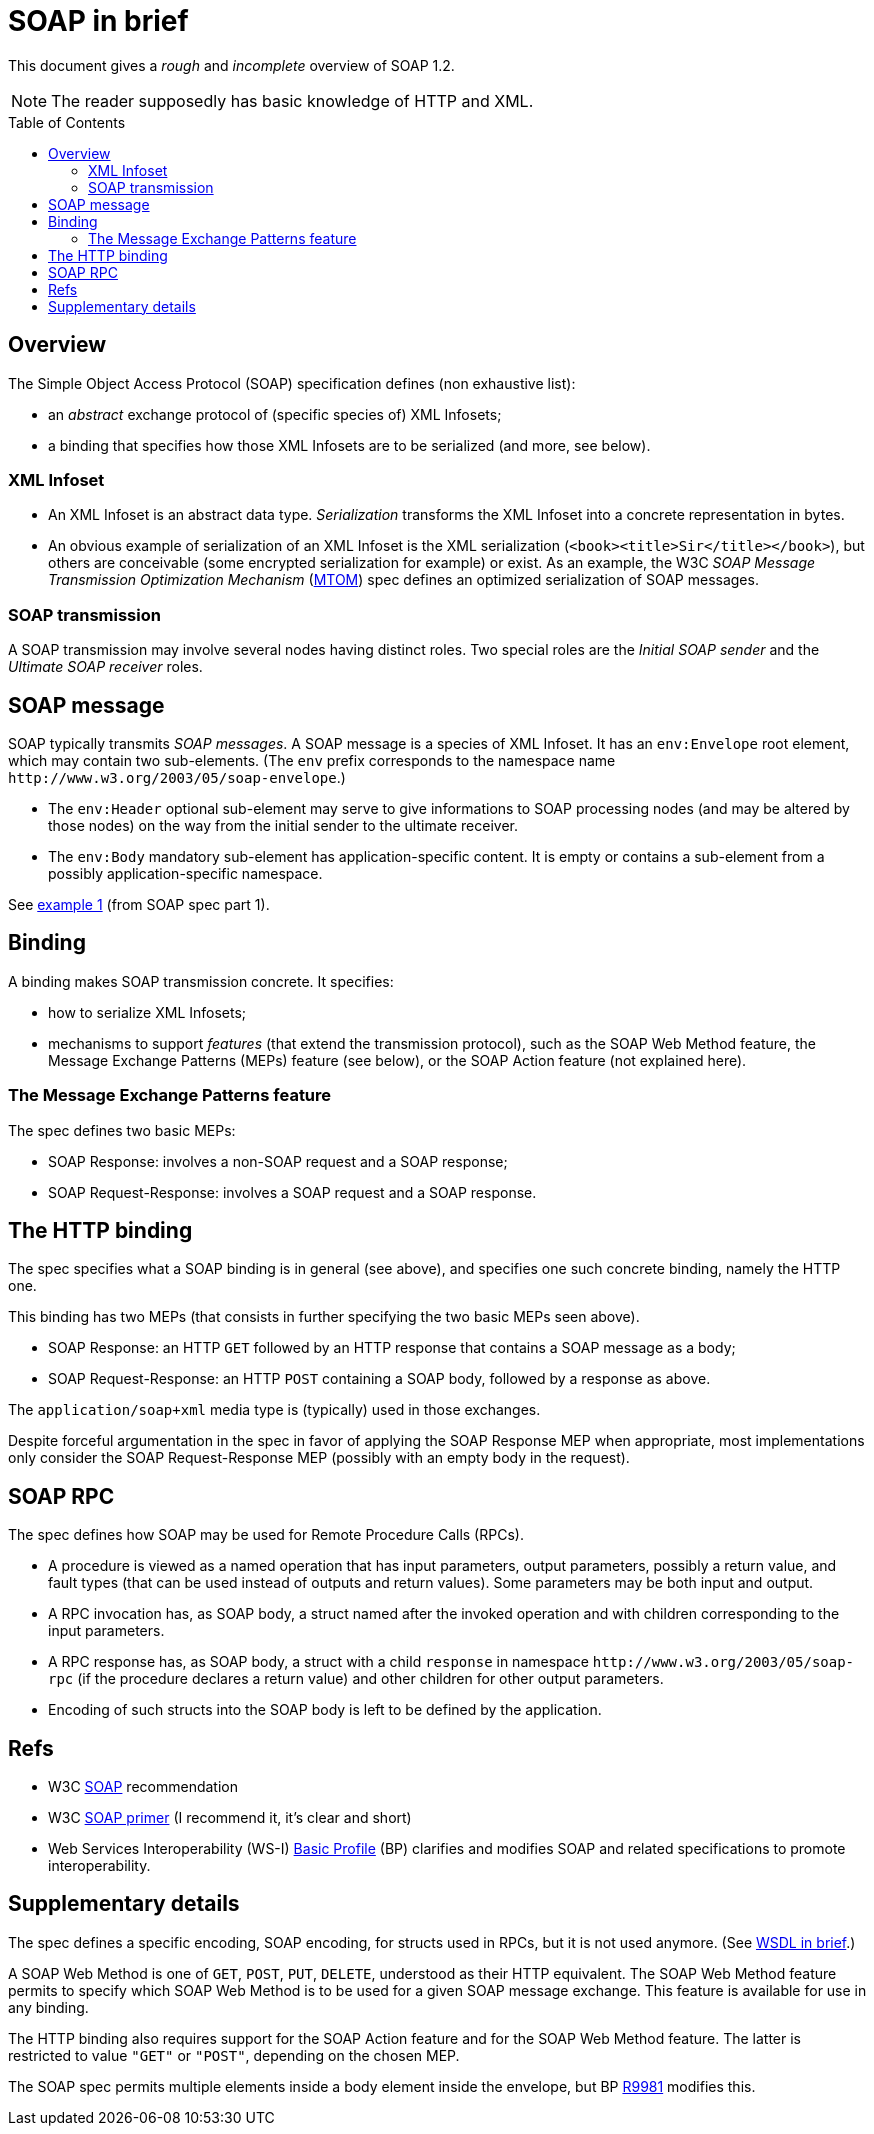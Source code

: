 = SOAP in brief
:toc:
:toc-placement: preamble
:sectanchors:

This document gives a _rough_ and _incomplete_ overview of SOAP 1.2.

NOTE: The reader supposedly has basic knowledge of HTTP and XML.

////
:toc: macro
...
toc::[]
https://github.com/jbake-org/jbake/issues/80#issuecomment-60754340
////

== Overview
The Simple Object Access Protocol (SOAP) specification defines [small]#(non exhaustive list)#:

* an _abstract_ exchange protocol of [small]#(specific species of)# XML Infosets;
* a binding that specifies how those XML Infosets are to be serialized [small]#(and more, see below)#.

=== XML Infoset

* An XML Infoset is an abstract data type. _Serialization_ transforms the XML Infoset into a concrete representation in bytes.
* An obvious example of serialization of an XML Infoset is the XML serialization (`<book><title>Sir</title></book>`), but others are conceivable (some encrypted serialization for example) or exist. As an example, the W3C _SOAP Message Transmission Optimization Mechanism_ (https://www.w3.org/TR/2005/REC-soap12-mtom-20050125/[MTOM]) spec defines an optimized serialization of SOAP messages.

=== SOAP transmission
A SOAP transmission may involve several nodes having distinct roles. Two special roles are the _Initial SOAP sender_ and the _Ultimate SOAP receiver_ roles.

== SOAP message
SOAP [small]#typically# transmits _SOAP messages_. A SOAP message is a species of XML Infoset. It has an `env:Envelope` root element, which may contain two sub-elements. [small]#(The `env` prefix corresponds to the namespace name `\http://www.w3.org/2003/05/soap-envelope`.)#

* The `env:Header` optional sub-element may serve to give informations to SOAP processing nodes (and may be altered by those nodes) on the way from the initial sender to the ultimate receiver.
* The `env:Body` mandatory sub-element has application-specific content. It is empty or contains a sub-element from a possibly application-specific namespace.

See https://www.w3.org/TR/2007/REC-soap12-part1-20070427/#firstexample[example 1] (from SOAP spec part 1).

== Binding
A binding makes SOAP transmission concrete. It specifies:

* how to serialize XML Infosets;
* mechanisms to support _features_ (that extend the transmission protocol), such as the SOAP Web Method feature, the Message Exchange Patterns (MEPs) feature (see below), or the SOAP Action feature (not explained here).

=== The Message Exchange Patterns feature
The spec defines two basic MEPs:

* SOAP Response: involves a non-SOAP request and a SOAP response;
* SOAP Request-Response: involves a SOAP request and a SOAP response.

[[HTTP_binding]]
== The HTTP binding
The spec specifies what a SOAP binding is in general (see above), and specifies one such concrete binding, namely the HTTP one.

This binding has two MEPs (that consists in further specifying the two basic MEPs seen above).

* SOAP Response: an HTTP `GET` followed by an HTTP response that contains a SOAP message as a body;
* SOAP Request-Response: an HTTP `POST` containing a SOAP body, followed by a response as above.

The `application/soap+xml` media type is [small]#(typically)# used in those exchanges.

Despite forceful argumentation in the spec in favor of applying the SOAP Response MEP when appropriate, most implementations only consider the SOAP Request-Response MEP (possibly with an empty body in the request).

== SOAP RPC
The spec defines how SOAP may be used for Remote Procedure Calls (RPCs).

* A procedure is viewed as a named operation that has input parameters, output parameters, possibly a return value, and fault types (that can be used instead of outputs and return values). Some parameters may be both input and output.
* A RPC invocation has, as SOAP body, a struct named after the invoked operation and with children corresponding to the input parameters.
* A RPC response has, as SOAP body, a struct with a child `response` in namespace `\http://www.w3.org/2003/05/soap-rpc` (if the procedure declares a return value) and other children for other output parameters.
* Encoding of such structs into the SOAP body is left to be defined by the application.

== Refs

* W3C https://www.w3.org/TR/soap/[SOAP] recommendation
* W3C https://www.w3.org/TR/2007/REC-soap12-part0-20070427/[SOAP primer] (I recommend it, it’s clear and short)
* Web Services Interoperability (WS-I) http://www.ws-i.org/deliverables/workinggroup.aspx?wg=basicprofile[Basic Profile] (BP) clarifies and modifies SOAP and related specifications to promote interoperability.

== Supplementary details

The spec defines a specific encoding, SOAP encoding, for structs used in RPCs, but it is not used anymore. (See link:WSDL.asciidoc[WSDL in brief].)

A SOAP Web Method is one of `GET`, `POST`, `PUT`, `DELETE`, understood as their HTTP equivalent. The SOAP Web Method feature permits to specify which SOAP Web Method is to be used for a given SOAP message exchange. This feature is available for use in any binding.

The HTTP binding also requires support for the SOAP Action feature and for the SOAP Web Method feature. The latter is restricted to value `"GET"` or `"POST"`, depending on the chosen MEP.

The SOAP spec permits multiple elements inside a body element inside the envelope, but BP http://ws-i.org/Profiles/BasicProfile-2.0-2010-11-09.html#R9981[R9981] modifies this.

